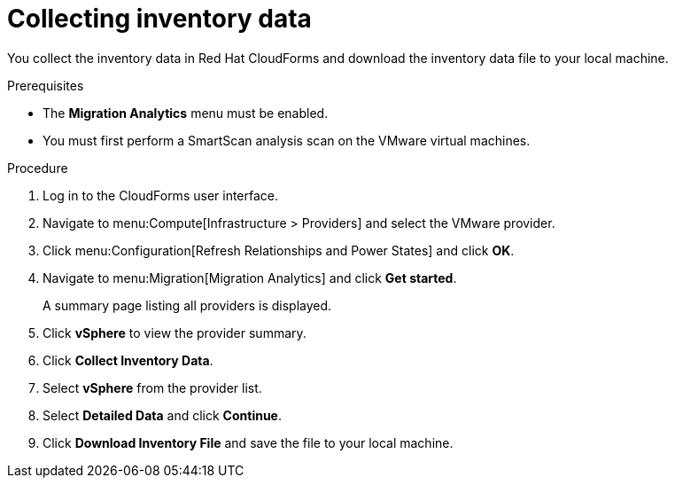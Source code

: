 // Module included in the following assemblies:
// doc-Migration_Analytics_Guide/cfme/master.adoc
[id='Collecting-inventory-data_{context}']
= Collecting inventory data

You collect the inventory data in Red Hat CloudForms and download the inventory data file to your local machine.

.Prerequisites

* The *Migration Analytics* menu must be enabled.
* You must first perform a SmartScan analysis scan on the VMware virtual machines.

.Procedure

. Log in to the CloudForms user interface.
. Navigate to menu:Compute[Infrastructure > Providers] and select the VMware provider.
. Click menu:Configuration[Refresh Relationships and Power States] and click *OK*.
. Navigate to menu:Migration[Migration Analytics] and click *Get started*.
+
A summary page listing all providers is displayed.

. Click *vSphere* to view the provider summary.
. Click *Collect Inventory Data*.
. Select *vSphere* from the provider list.
. Select *Detailed Data* and click *Continue*.
. Click *Download Inventory File* and save the file to your local machine.
